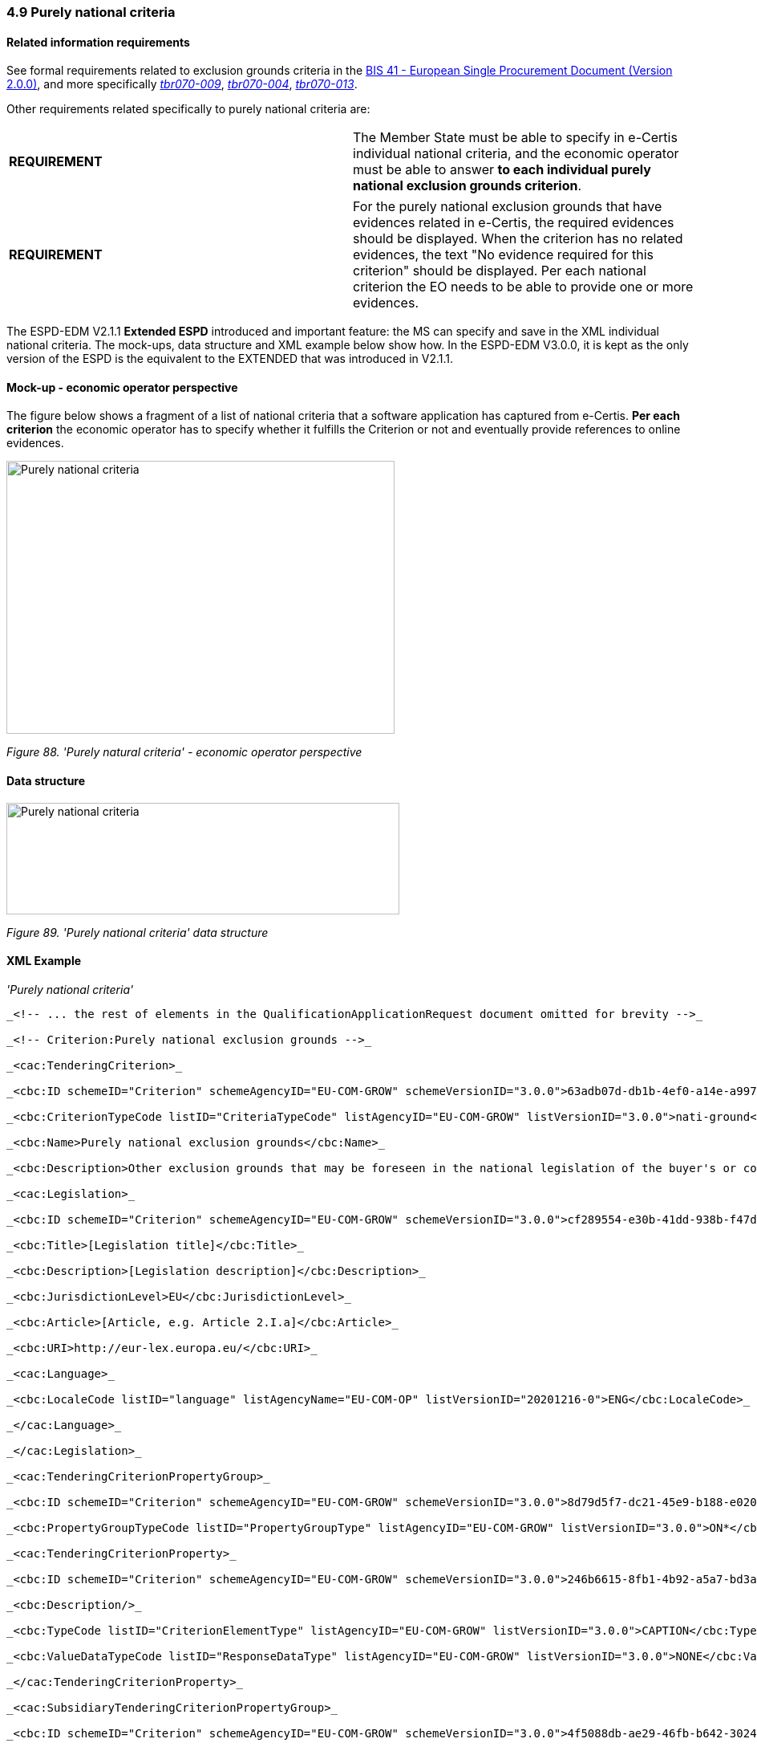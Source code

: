 === 4.9 Purely national criteria

==== Related information requirements

See formal requirements related to exclusion grounds criteria in the link:http://wiki.ds.unipi.gr/pages/viewpage.action?pageId=44367916[BIS 41 - European Single Procurement Document (Version 2.0.0)], and more specifically link:http://wiki.ds.unipi.gr/display/ESPDInt/BIS+41+-ESPD+V2.1.0#tbr070-009[_tbr070-009_], link:http://wiki.ds.unipi.gr/display/ESPDInt/BIS+41-ESPD+V2.1.0#tbr070-004[_tbr070-004_], link:http://wiki.ds.unipi.gr/display/ESPDInt/BIS+41-+ESPD+V2.1.0#tbr070-013[_tbr070-013_].

Other requirements related specifically to purely national criteria are:

[cols=",",]
|===
|*REQUIREMENT* |The Member State must be able to specify in e-Certis individual national criteria, and the economic operator must be able to answer *to each individual purely national exclusion grounds criterion*.
|===

[cols=",",]
|===
|*REQUIREMENT* |For the purely national exclusion grounds that have evidences related in e-Certis, the required evidences should be displayed. When the criterion has no related evidences, the text "No evidence required for this criterion" should be displayed. Per each national criterion the EO needs to be able to provide one or more evidences.
|===

The ESPD-EDM V2.1.1 *Extended ESPD* introduced and important feature: the MS can specify and save in the XML individual national criteria. The mock-ups, data structure and XML example below show how. In the ESPD-EDM V3.0.0, it is kept as the only version of the ESPD is the equivalent to the EXTENDED that was introduced in V2.1.1.

==== Mock-up - economic operator perspective

The figure below shows a fragment of a list of national criteria that a software application has captured from e-Certis. *Per each criterion* the economic operator has to specify whether it fulfills the Criterion or not and eventually provide references to online evidences.

image:Purely_national_criteria_mockup_CA_perspective.png['Purely national criteria' mock-up - buyer perspective,width=484,height=340]

_Figure 88. 'Purely natural criteria' - economic operator perspective_

==== Data structure

image:Purely_national_criteria_data_structure.png['Purely national criteria' data structure,width=490,height=139]

_Figure 89. 'Purely national criteria' data structure_

==== XML Example

_'Purely national criteria'_

[source,xml]
----
_<!-- ... the rest of elements in the QualificationApplicationRequest document omitted for brevity -->_

_<!-- Criterion:Purely national exclusion grounds -->_

_<cac:TenderingCriterion>_

_<cbc:ID schemeID="Criterion" schemeAgencyID="EU-COM-GROW" schemeVersionID="3.0.0">63adb07d-db1b-4ef0-a14e-a99785cf8cf6</cbc:ID>_

_<cbc:CriterionTypeCode listID="CriteriaTypeCode" listAgencyID="EU-COM-GROW" listVersionID="3.0.0">nati-ground</cbc:CriterionTypeCode>_

_<cbc:Name>Purely national exclusion grounds</cbc:Name>_

_<cbc:Description>Other exclusion grounds that may be foreseen in the national legislation of the buyer's or contracting entity's Member State. Has the economic operator breached its obligations relating to the purely national grounds of exclusion, which are specified in the relevant notice or in the procurement documents?</cbc:Description>_

_<cac:Legislation>_

_<cbc:ID schemeID="Criterion" schemeAgencyID="EU-COM-GROW" schemeVersionID="3.0.0">cf289554-e30b-41dd-938b-f47ded651268</cbc:ID>_

_<cbc:Title>[Legislation title]</cbc:Title>_

_<cbc:Description>[Legislation description]</cbc:Description>_

_<cbc:JurisdictionLevel>EU</cbc:JurisdictionLevel>_

_<cbc:Article>[Article, e.g. Article 2.I.a]</cbc:Article>_

_<cbc:URI>http://eur-lex.europa.eu/</cbc:URI>_

_<cac:Language>_

_<cbc:LocaleCode listID="language" listAgencyName="EU-COM-OP" listVersionID="20201216-0">ENG</cbc:LocaleCode>_

_</cac:Language>_

_</cac:Legislation>_

_<cac:TenderingCriterionPropertyGroup>_

_<cbc:ID schemeID="Criterion" schemeAgencyID="EU-COM-GROW" schemeVersionID="3.0.0">8d79d5f7-dc21-45e9-b188-e02008b854e0</cbc:ID>_

_<cbc:PropertyGroupTypeCode listID="PropertyGroupType" listAgencyID="EU-COM-GROW" listVersionID="3.0.0">ON*</cbc:PropertyGroupTypeCode>_

_<cac:TenderingCriterionProperty>_

_<cbc:ID schemeID="Criterion" schemeAgencyID="EU-COM-GROW" schemeVersionID="3.0.0">246b6615-8fb1-4b92-a5a7-bd3a07cc463f</cbc:ID>_

_<cbc:Description/>_

_<cbc:TypeCode listID="CriterionElementType" listAgencyID="EU-COM-GROW" listVersionID="3.0.0">CAPTION</cbc:TypeCode>_

_<cbc:ValueDataTypeCode listID="ResponseDataType" listAgencyID="EU-COM-GROW" listVersionID="3.0.0">NONE</cbc:ValueDataTypeCode>_

_</cac:TenderingCriterionProperty>_

_<cac:SubsidiaryTenderingCriterionPropertyGroup>_

_<cbc:ID schemeID="Criterion" schemeAgencyID="EU-COM-GROW" schemeVersionID="3.0.0">4f5088db-ae29-46fb-b642-30240aa2248a</cbc:ID>_

_<cbc:PropertyGroupTypeCode listID="PropertyGroupType" listAgencyID="EU-COM-GROW" listVersionID="3.0.0">ON*</cbc:PropertyGroupTypeCode>_

_<cac:TenderingCriterionProperty>_

_<cbc:ID schemeID="Criterion" schemeAgencyID="EU-COM-GROW" schemeVersionID="3.0.0">57b18e33-2027-43cf-bfa9-0488471de26f</cbc:ID>_

_<cbc:Description>[Text describing the national criterion]</cbc:Description>_

_<cbc:TypeCode listID="CriterionElementType" listAgencyID="EU-COM-GROW" listVersionID="3.0.0">CAPTION</cbc:TypeCode>_

_<cbc:ValueDataTypeCode listID="ResponseDataType" listAgencyID="EU-COM-GROW" listVersionID="3.0.0">NONE</cbc:ValueDataTypeCode>_

_</cac:TenderingCriterionProperty>_

_<cac:TenderingCriterionProperty>_

_<cbc:ID schemeID="Criterion" schemeAgencyID="EU-COM-GROW" schemeVersionID="3.0.0">d617818b-6ddb-4572-9403-158c250f6a49</cbc:ID>_

_<cbc:Description>[Type of evidence from e-Certis]</cbc:Description>_

_<cbc:TypeCode listID="CriterionElementType" listAgencyID="EU-COM-GROW" listVersionID="3.0.0">CAPTION</cbc:TypeCode>_

_<cbc:ValueDataTypeCode listID="ResponseDataType" listAgencyID="EU-COM-GROW" listVersionID="3.0.0">NONE</cbc:ValueDataTypeCode>_

_</cac:TenderingCriterionProperty>_

_<cac:TenderingCriterionProperty>_

_<cbc:ID schemeID="Criterion" schemeAgencyID="EU-COM-GROW" schemeVersionID="3.0.0">5834272b-cc7b-4f5a-8f28-a874bfce96e2</cbc:ID>_

_<cbc:Description>Your answer?</cbc:Description>_

_<cbc:TypeCode listID="CriterionElementType" listAgencyID="EU-COM-GROW" listVersionID="3.0.0">QUESTION</cbc:TypeCode>_

_<cbc:ValueDataTypeCode listID="ResponseDataType" listAgencyID="EU-COM-GROW" listVersionID="3.0.0">INDICATOR</cbc:ValueDataTypeCode>_

_</cac:TenderingCriterionProperty>_

_</cac:SubsidiaryTenderingCriterionPropertyGroup>_

_</cac:TenderingCriterionPropertyGroup>_

_<cac:TenderingCriterionPropertyGroup>_

_<cbc:ID schemeID="Criterion" schemeAgencyID="EU-COM-GROW" schemeVersionID="3.0.0">7458d42a-e581-4640-9283-34ceb3ad4345</cbc:ID>_

_<cbc:PropertyGroupTypeCode listID="PropertyGroupType" listAgencyID="EU-COM-GROW" listVersionID="3.0.0">ON*</cbc:PropertyGroupTypeCode>_

_<cac:TenderingCriterionProperty>_

_<cbc:ID schemeID="Criterion" schemeAgencyID="EU-COM-GROW" schemeVersionID="3.0.0">0f7e68be-ff80-42c8-962d-79426cde9d96</cbc:ID>_

_<cbc:Description>Is this information available electronically?</cbc:Description>_

_<cbc:TypeCode listID="CriterionElementType" listAgencyID="EU-COM-GROW" listVersionID="3.0.0">QUESTION</cbc:TypeCode>_

_<cbc:ValueDataTypeCode listID="ResponseDataType" listAgencyID="EU-COM-GROW" listVersionID="3.0.0">INDICATOR</cbc:ValueDataTypeCode>_

_</cac:TenderingCriterionProperty>_

_<cac:SubsidiaryTenderingCriterionPropertyGroup>_

_<cbc:ID schemeID="Criterion" schemeAgencyID="EU-COM-GROW" schemeVersionID="3.0.0">41dd2e9b-1bfd-44c7-93ee-56bd74a4334b</cbc:ID>_

_<cbc:PropertyGroupTypeCode listID="PropertyGroupType" listAgencyID="EU-COM-GROW" listVersionID="3.0.0">ONTRUE</cbc:PropertyGroupTypeCode>_

_<cac:TenderingCriterionProperty>_

_<cbc:ID schemeID="Criterion" schemeAgencyID="EU-COM-GROW" schemeVersionID="3.0.0">81c2d9ed-cdff-4d14-a52d-10fadc79ec5b</cbc:ID>_

_<cbc:Description>Evidence Supplied</cbc:Description>_

_<cbc:TypeCode listID="CriterionElementType" listAgencyID="EU-COM-GROW" listVersionID="3.0.0">QUESTION</cbc:TypeCode>_

_<cbc:ValueDataTypeCode listID="ResponseDataType" listAgencyID="EU-COM-GROW" listVersionID="3.0.0">EVIDENCE_IDENTIFIER</cbc:ValueDataTypeCode>_

_</cac:TenderingCriterionProperty>_

_</cac:SubsidiaryTenderingCriterionPropertyGroup>_

_</cac:TenderingCriterionPropertyGroup>_

_</cac:TenderingCriterion>_

_<!-- ... the rest of elements in the QualificationApplicationRequest document omitted for brevity -->_
----
